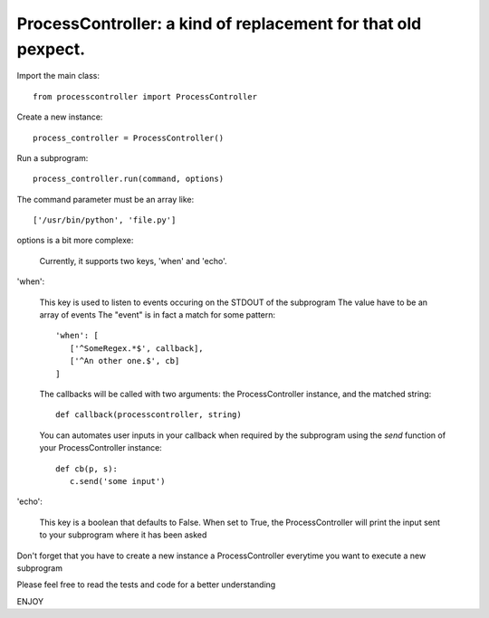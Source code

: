 ProcessController: a kind of replacement for that old pexpect.
~~~~~~~~~~~~~~~~~~~~~~~~~~~~~~~~~~~~~~~~~~~~~~~~~~~~~~~~~~~~~~

Import the main class::

   from processcontroller import ProcessController


Create a new instance::

   process_controller = ProcessController()


Run a subprogram::

   process_controller.run(command, options)



The command parameter must be an array like::

   ['/usr/bin/python', 'file.py']

options is a bit more complexe:

   Currently, it supports two keys, 'when' and 'echo'.


'when':

   This key is used to listen to events occuring on the STDOUT of the subprogram
   The value have to be an array of events
   The "event" is in fact a match for some pattern::

      'when': [
         ['^SomeRegex.*$', callback],
         ['^An other one.$', cb]
      ]

   The callbacks will be called with two arguments: the ProcessController instance, and the matched string::

      def callback(processcontroller, string)

   You can automates user inputs in your callback when required by the subprogram using the `send` function of your ProcessController instance::

      def cb(p, s):
         c.send('some input')



'echo':

   This key is a boolean that defaults to False.
   When set to True, the ProcessController will print the input sent to your subprogram where it has been asked



Don't forget that you have to create a new instance a ProcessController everytime you want to execute a new subprogram

Please feel free to read the tests and code for a better understanding

ENJOY
